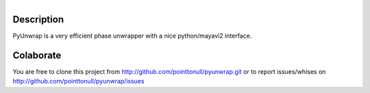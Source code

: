.. figure:: http://github.com/pointtonull/pyunwrap/raw/master/compose.png
   :align: right

Description
===========

PyUnwrap is a very efficient phase unwrapper with a nice python/mayavi2
interface.

Colaborate
========

You are free to clone this project from http://github.com/pointtonull/pyunwrap.git
or to report issues/whises on http://github.com/pointtonull/pyunwrap/issues
